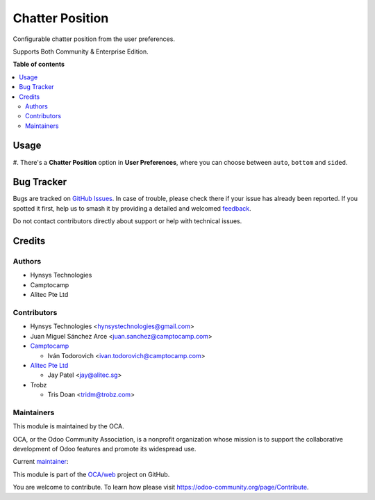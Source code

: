 ================
Chatter Position
================

.. 
   !!!!!!!!!!!!!!!!!!!!!!!!!!!!!!!!!!!!!!!!!!!!!!!!!!!!
   !! This file is generated by oca-gen-addon-readme !!
   !! changes will be overwritten.                   !!
   !!!!!!!!!!!!!!!!!!!!!!!!!!!!!!!!!!!!!!!!!!!!!!!!!!!!
   !! source digest: sha256:e33413122157ba2ff757406238003dd54b6addf92731eec4bce8bfcb899309c9
   !!!!!!!!!!!!!!!!!!!!!!!!!!!!!!!!!!!!!!!!!!!!!!!!!!!!

.. |badge1| image:: https://img.shields.io/badge/maturity-Beta-yellow.png
    :target: https://odoo-community.org/page/development-status
    :alt: Beta
.. |badge2| image:: https://img.shields.io/badge/licence-LGPL--3-blue.png
    :target: http://www.gnu.org/licenses/lgpl-3.0-standalone.html
    :alt: License: LGPL-3
.. |badge3| image:: https://img.shields.io/badge/github-OCA%2Fweb-lightgray.png?logo=github
    :target: https://github.com/OCA/web/tree/18.0/web_chatter_position
    :alt: OCA/web
.. |badge4| image:: https://img.shields.io/badge/weblate-Translate%20me-F47D42.png
    :target: https://translation.odoo-community.org/projects/web-18-0/web-18-0-web_chatter_position
    :alt: Translate me on Weblate
.. |badge5| image:: https://img.shields.io/badge/runboat-Try%20me-875A7B.png
    :target: https://runboat.odoo-community.org/builds?repo=OCA/web&target_branch=18.0
    :alt: Try me on Runboat

|badge1| |badge2| |badge3| |badge4| |badge5|

Configurable chatter position from the user preferences.

Supports Both Community & Enterprise Edition.

**Table of contents**

.. contents::
   :local:

Usage
=====

#. There's a **Chatter Position** option in **User Preferences**, where
you can choose between ``auto``, ``bottom`` and ``sided``.

Bug Tracker
===========

Bugs are tracked on `GitHub Issues <https://github.com/OCA/web/issues>`_.
In case of trouble, please check there if your issue has already been reported.
If you spotted it first, help us to smash it by providing a detailed and welcomed
`feedback <https://github.com/OCA/web/issues/new?body=module:%20web_chatter_position%0Aversion:%2018.0%0A%0A**Steps%20to%20reproduce**%0A-%20...%0A%0A**Current%20behavior**%0A%0A**Expected%20behavior**>`_.

Do not contact contributors directly about support or help with technical issues.

Credits
=======

Authors
-------

* Hynsys Technologies
* Camptocamp
* Alitec Pte Ltd

Contributors
------------

- Hynsys Technologies <hynsystechnologies@gmail.com>
- Juan Miguel Sánchez Arce <juan.sanchez@camptocamp.com>
- `Camptocamp <https://www.camptocamp.com>`__

  - Iván Todorovich <ivan.todorovich@camptocamp.com>

- `Alitec Pte Ltd <http://www.alitec.sg>`__

  - Jay Patel <jay@alitec.sg>

- Trobz

  - Tris Doan <tridm@trobz.com>

Maintainers
-----------

This module is maintained by the OCA.

.. image:: https://odoo-community.org/logo.png
   :alt: Odoo Community Association
   :target: https://odoo-community.org

OCA, or the Odoo Community Association, is a nonprofit organization whose
mission is to support the collaborative development of Odoo features and
promote its widespread use.

.. |maintainer-trisdoan| image:: https://github.com/trisdoan.png?size=40px
    :target: https://github.com/trisdoan
    :alt: trisdoan

Current `maintainer <https://odoo-community.org/page/maintainer-role>`__:

|maintainer-trisdoan| 

This module is part of the `OCA/web <https://github.com/OCA/web/tree/18.0/web_chatter_position>`_ project on GitHub.

You are welcome to contribute. To learn how please visit https://odoo-community.org/page/Contribute.
